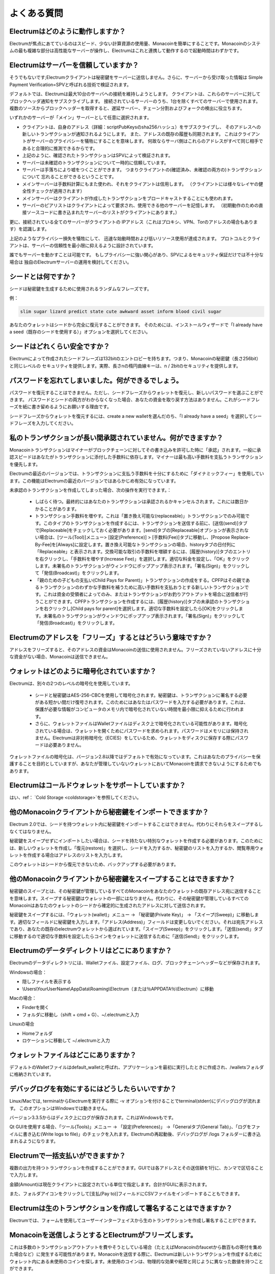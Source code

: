 よくある質問
==========================


Electrumはどのように動作しますか？
-----------------------

Electrumが焦点にあてているのはスピード、少ない計算資源の使用量、Monacoinを簡単にすることです。Monacoinのシステムの最も複雑な部分は高性能なサーバーが操作し、Electrumはこれと連携して動作するので起動時間はわずかです。

Electrumはサーバーを信頼していますか？
---------------------------------

そうでもないです;Electrumクライアントは秘密鍵をサーバーに送信しません。さらに、サーバーから受け取った情報は
Simple Payment Verification=SPVと呼ばれる技術で検証されます。

デフォルトでは、Electrumは最大10台のサーバへの接続を維持しようとします。
クライアントは、これらのサーバーに対してブロックヘッダ通知をサブスクライブします。
接続されているサーバーのうち、1台を除くすべてのサーバーで使用されます。
複数のソースからブロックヘッダーを取得すると、遅延サーバー、チェーン分割およびフォークの検出に役立ちます。

いずれかのサーバーが「メイン」サーバーとして任意に選択されます。

- クライアントは、自身のアドレス（詳細：scriptPubKeysのsha256ハッシュ）をサブスクライブし、
  そのアドレスへの新しいトランザクションが通知されるようにします。
  また、アドレスの既存の履歴も同期されます。
  これはクライアントがサーバーのプライバシーを犠牲にすることを意味します。
  何故ならサーバ側はこれらのアドレスがすべて同じ相手であると合理的に推測できるからです。

- 上記のように、確認されたトランザクションはSPVによって検証されます。

- サーバーは未確認のトランザクションについて一時的に信頼しています。

- サーバーは手落ちにより嘘をつくことができます。
  つまりクライアントの(確認済み、未確認の両方の)トランザクションについて
  忘れることができるということです。

- メインサーバーは手数料計算にもまた使われ、それをクライアントは信用します。
  （クライアントには様々なレイヤの健全性チェックが適用されます）

- メインサーバーはクライアントが作成したトランザクションをブロードキャストすることにも使われます。

- サーバーのピアリストはクライアントによって要求され、使用できる他のサーバーを記憶します。
  （初期動作のための直接ソースコードに書き込まれたサーバーのリストがクライアントにあります。）

更に、接続されている全てのサーバーがクライアントの
IPアドレス（これはプロキシ、VPN、Torのアドレスの場合もあります）を認識します。

上記のようなプライバシー損失を犠牲にして、
迅速な始動時間および低いリソース使用が達成されます。
プロトコルとクライアントは、サーバーの信頼性を最小限に抑えるように設計されています。

誰でもサーバーを動かすことは可能です。
もしプライバシーに強い関心があり、SPVによるセキュリティ保証だけでは不十分な場合は
独自のElectrumサーバーの運用を検討してください。


シードとは何ですか？
-----------------


シードは秘密鍵を生成するために使用されるランダムなフレーズです。


例：

.. code-block:: none

   slim sugar lizard predict state cute awkward asset inform blood civil sugar
   
あなたのウォレットはシードから完全に復元することができます。
そのためには、インストールウィザードで「I already have a seed（既存のシードを使用する）」オプションを選択してください。


シードはどれくらい安全ですか？
-----------------------

Electrumによって作成されたシードフレーズは132bitのエントロピーを持ちます。つまり、Monacoinの秘密鍵（長さ256bit）と同じレベルの
セキュリティを提供します。実際、長さnの楕円曲線キーは、n / 2bitのセキュリティを提供します。

パスワードを忘れてしまいました。何ができるでしょう。
--------------------------------------------

パスワードを復元することはできません。ただし、シードフレーズからウォレットを復元し、新しいパスワードを選ぶことができます。
パスワードとシードの両方がわからなくなった場合、あなたの資金を取り戻す方法はありません。これがシードフレーズを紙に書き留めるようにお願いする理由です。


シードフレーズからウォレットを復元するには、create a new walletを選んだのち、「I already have a seed」を選択してシードフレーズを入力してください。


私のトランザクションが長い間承認されていません。何ができますか？
----------------------------------------------------------

Monacoinトランザクションはマイナーがブロックチェーンに対してその書き込みを許可した時に「承認」されます。一般に承認スピードはあなたがトランザクションに添付した手数料に依存します。マイナーは最も高い手数料を支払うトランザクションを優先します。


Electrumの最近のバージョンでは、トランザクションに支払う手数料を十分にするために「ダイナミックフィー」を使用しています。この機能はElectrumの最近のバージョンではあらかじめ有効になっています。


未承認のトランザクションを作成してしまった場合、次の操作を実行できます。：

   
 - しばらく待つ。最終的にはあなたのトランザクションは承認されるかキャンセルされます。これには数日かかることがあります。
   
 - トランザクション手数料を増やす。これは「置き換え可能な(replaceable)」トランザクションでのみ可能です。このタイプのトランザクションを作成するには、トランザクションを送信する前に、[送信(send)]タブで[Replaceable]をチェックしておく必要があります。[send]タブの[Replaceable]オプションが表示されない場合は、[ツール(Tool)]メニュー> [設定(Preference)] > [手数料(Fee)]タブに移動し、[Propose Replace-By-Fee]を[Always]に設定します。置き換え可能なトランザクションの場合、historyタブの日付列に「Replaceable」と表示されます。交換可能な取引の手数料を増額するには、[履歴(history)]タブのエントリを右クリックし、「手数料を増やす(Increase Fee)」を選択します。適切な料金を設定し、「OK」をクリックします。未署名のトランザクションがウィンドウにポップアップ表示されます。「署名(Sign)」をクリックして「発信(Broadcast)」をクリックします。

   
 - 「親のための子どもの支払い(Child Pays for Parent)」トランザクションの作成をする。CPFPはその親であるトランザクションのわずかな手数料を補うために高い手数料を支払おうとする新しいトランザクションです。これは資金の受領者によってのみ、またはトランザクションがお釣りアウトプットを場合に送信者が行うことができます。CPFPトランザクションを作成するには、[履歴(history)]タブの未承認のトランザクションを右クリックし[Child pays for parent]を選択します。適切な手数料を設定したら[OK]をクリックします。未署名のトランザクションがウィンドウにポップアップ表示されます。「署名(Sign)」をクリックして「発信(Broadcast)」をクリックします。


Electrumのアドレスを「フリーズ」するとはどういう意味ですか？
-------------------------------------------------------

アドレスをフリーズすると、そのアドレスの資金はMonacoinの送信に使用されません。フリーズされていないアドレスに十分な資金がない場合、Monacoinは送信できません。


ウォレットはどのように暗号化されていますか？
----------------------------------------

Electrumは、別々の2つのレベルの暗号化を使用しています。

 - シードと秘密鍵はAES-256-CBCを使用して暗号化されます。秘密鍵は、トランザクションに署名する必要がある短かい間だけ復号されます。このためにはあなたはパスワードを入力する必要があります。これは、保護が必要な情報がコンピュータのメモリ内で暗号化されていない時間を最小限に抑えるために行われます。

 - さらに、ウォレットファイルはWalletファイルはディスク上で暗号化されている可能性があります。暗号化されている場合は、ウォレットを開くためにパスワードを求められます。パスワードはメモリには保持されません。Electrumは非対称暗号化（ECIES）をしているため、ウォレットをディスクに保存する際にパスワードは必要ありません。
 
ウォレットファイルの暗号化は、バージョン2.8以降ではデフォルトで有効になっています。これはあなたのプライバシーを保護することを目的としていますが、あなたが管理していないウォレットにおいてMonacoinを請求できないようにするためでもあります。

Electrumはコールドウォレットをサポートしていますか？
------------------------------------------------

はい、ref： `Cold Storage <coldstorage>`を参照してください。

他のMonacoinクライアントから秘密鍵をインポートできますか？
----------------------------------------------------

Electrum 2.0では、シードを持つウォレット内に秘密鍵をインポートすることはできません。代わりにそれらをスイープするしなくてはなりません。


秘密鍵をスイープせずにインポートしたい場合は、シードを持たない特別なウォレットを作成する必要があります。このためには、新しいウォレットを作成し「復元(restore)」を選択し、シードを入力するか、秘密鍵のリストを入力するか、閲覧専用ウォレットを作成する場合はアドレスのリストを入力します。


.. image:: png/import_addresses.png


このウォレットはシードから復元できないため、バックアップする必要があります。

他のMonacoinクライアントから秘密鍵をスイープすることはできますか？
------------------------------------------------------------


秘密鍵のスイープとは、その秘密鍵が管理しているすべてのMonacoinをあなたのウォレットの既存アドレス宛に送信することを意味します。スイープする秘密鍵はウォレットの一部にはなりません。代わりに、その秘密鍵が管理しているすべてのMonacoinはあなたのウォレットのシードから確定的に生成されたアドレスに対して送信されます。


秘密鍵をスイープするには、「ウォレット(wallet)」メニュー -> 「秘密鍵(Private Key)」 -> 「スイープ(Sweep)」に移動します。適切なフィールドに秘密鍵を入力します。「アドレス(Address)」フィールドは変更しないでください。それは宛先アドレスであり、あなたの既存のelectrumウォレットから選ばれています。「スイープ(Sweep)」をクリックします。「送信(send)」タブに移動するので適切な手数料を設定したらコインをウォレットに送信するために「送信(Send)」をクリックします。

Electrumのデータディレクトリはどこにありますか？
----------------------------------

Electrumのデータディレクトリには、Walletファイル、設定ファイル、ログ、ブロックチェーンヘッダーなどが保存されます。

Windowsの場合：

- 隠しファイルを表示する
- \\Users\\YourUserName\\AppData\\Roaming\\Electrum（または％APPDATA％\\Electrum）に移動

Macの場合：

- Finderを開く
- フォルダに移動し（shift + cmd + G）、~/.electrumと入力

Linuxの場合

- Homeフォルダ
- ロケーションに移動して ~/.electrumと入力

ウォレットファイルはどこにありますか？
--------------------------------
デフォルトのWalletファイルはdefault_walletと呼ばれ、アプリケーションを最初に実行したときに作成され、/walletsフォルダに格納されています。


デバッグログを有効にするにはどうしたらいいですか？
----------------------------

Linux/Macでは, terminalからElectrumを実行する際に -v オプションを付けることでterminal(stderr)にデバッグログが流れます。
このオプションはWindowsでは動きません。

バージョン3.3.5からはディスク上にログが保存されます。これはWindowsもです。

Qt GUIを使用する場合、「ツール(Tools)」メニュー -> 「設定(Preferences)」 ->「Generalタブ(General Tab)」、「ログをファイルに書き込む(Write logs to file)」のチェックを入れます。Electrumの再起動後、デバッグログが /logs フォルダーに書き込まれるようになります。



Electrumで一括支払いができますか？
-------------------------------

複数の出力を持つトランザクションを作成することができます。GUIでは各アドレスとその送信額を1行に、カンマで区切ることで入力します。

.. image:: png/paytomany.png

金額(Amount)は現在クライアントに設定されている単位で指定します。合計がGUIに表示されます。

また、フォルダアイコンをクリックして[支払(Pay to)]フィールドにCSVファイルをインポートすることもできます。


Electrumは生のトランザクションを作成して署名することはできますか？
------------------------------------------------------------

Electrumでは、フォームを使用してユーザーインターフェイスから生のトランザクションを作成し署名することができます。

Monacoinを送信しようとするとElectrumがフリーズします。
-------------------------------------------------

これは多数のトランザクションアウトプットを費やそうとしている場合（たとえばMonacoinのfaucetから数百もの寄付を集めた場合など）に発生する可能性があります。Monacoinを送信する際に、Electrumは新しいトランザクションを作成するためにウォレット内にある未使用のコインを探します。未使用のコインは、物理的な効果や紙幣と同じように異なった数値を持つことができます。

このような場合は、ウォレットアドレスの1つに少量のMonacoinを送信してトランザクションインプットを統合する必要があります。これはたくさんの5セント硬貨のを1ドル紙幣と交換するのと同じです。

.. _gap limit:

gap limitとは何ですか？
---------------------

gap limitとは決定性を持つ一連のアドレスのうち連続して使用されていないアドレスの最大数です。アドレスをどこまで検索したのち停止するかを決めるためにElectrumはこれを使用しています。Electrum 2.0では、デフォルトで20に設定されているので、クライアントは20の未使用アドレスが見つかるまですべてのアドレスを取得します。

新しいアドレスを事前に生成するにはどうすればよいですか？
--------------------------------------------------

Electrumは、あなたが`gap limit`に達するまで、新しいアドレスを生成してそれらを使用します。


さらに多くのアドレスを事前に生成する必要がある場合は、コンソールにwallet.create_new_address（False）と入力してアドレスを事前に生成することができます。このコマンドは新しいアドレスを1つ生成します。アドレスは、「アドレス(Address)」タブに赤い背景で表示され、gap limitを超えていることを表します。gapが埋まるまで赤色のままです。


警告：gap limitを超えたアドレスは自動的にはシードから回復されません。回復するには、クライアントのgap limitを増やすか、使用されたアドレスが見つかるまで新しいアドレスを生成する必要があります。



複数のアドレスを生成する場合は"for"ループを使用できます。たとえば50個のアドレスを生成する場合には次のようにします。

.. code-block:: python

   [wallet.create_new_address(False) for i in range(50)]

Electrumをアップグレードするには？
-------------------------------

警告：警告：アップグレードを実行する前に、必ず紙にウォレットのシードを保存してください。


Electrumをアップグレードするには、単に最新バージョンをインストールするだけです。方法はお使いのOSによって異なります。


ウォレットファイルはソフトウェアとは別に保管されるため、OSが行わない場合には自分自身でソフトウェアの古いバージョンを安全に削除できます。


一部のElectrumアップグレードでは、ウォレットファイルの形式が変更されます。

このため、一度新しいバージョンでウォレットファイルを開いてからElectrumを古いバージョンにダウングレードすることはお勧めしません。古いバージョンでは新しいウォレットファイルを常に読み取ることができるとは限りません。

Electrum 1.xのWalletをElectrum 2.xにアップグレードするときは、次の点を考慮する必要があります。
 
- Electrum 2.xでは、アップグレード処理中にすべてのアドレスを再生成する必要があります。Electrumが準備完了するまで待ってください。またその際には通常より少し多く時間がかかると考えてください。
  
- ウォレットファイルの中身はElectrum2ウォレットに置き換えられます。これは一度アップグレードが完了すると、Electrum 1.xはウォレットを使用できなくなることを意味します。

- 始めてElectrum2を起動したときは「アドレス(Addresses)」タブにはアドレスは表示されません。これは想定された動作です。アップグレードが完了したらElectrum2を再起動してください。そうすればアドレスは利用可能になります。

- Electrumのオフラインコピーには、ネットワークと同期できないためアドレスはまったく表示されません。コンソールに次のように入力すると、少数のアドレスをオフライン生成するように強制できます。：wallet.synchronize()　完了したらElectrumを再起動してください、するとあなたのアドレスが再び利用可能になります。


アンチウィルスソフトがElectrumをマルウェアと認識しました！
--------------------------------------------------------


Electrumバイナリはしばしばアンチウィルスソフトによってマルウェアと認識されます。
私たちにできることは何もないので、報告するのはやめてください。
アンチウイルスソフトは、プログラムがマルウェアかどうかを判断するためにヒューリスティクスを使用します。
これにより、誤検出が発生することがよくあります。

プロジェクトの開発者を信頼できる場合は、
ElectrumバイナリのGPG署名を確認し、ウイルス対策の警告を無視しても問題ありません。

最後に、マルウェアが本当に心配な場合は、
アンチウイルスソフトに依存するオペレーティングシステムを使用しないでください。



Electrumには最新のPythonが必要ですが、私が使っているLinuxディストリビューションはまだ対応していません。どうするべきですか？
--------------------------------------------------------------------------------------


これはいくつかの方法で解決可能です。

1. 私たちが配布しているAppImageを使う。
   これは依存している全てのものを含んだ自己解凍型バイナリです。
   現在、このバイナリはx86_64(amd64)アーキテクチャ用にのみ配布されています。
   ダウンロードして(GPG sigの確認)実行可能にして実行するだけです。 E.g.:

   .. code-block:: none

      wget https://download.electrum.org/3.3.4/electrum-3.3.4-x86_64.AppImage
      chmod +x electrum-3.3.4-x86_64.AppImage
      ./electrum-3.3.4-x86_64.AppImage


2. backportsを使う (e.g. Debianでは stable-backports にあるパッケージをチェックしてください)

3. ディストリビューションをアップグレードする (e.g. 安定版ではなくDebianのテスト版を使う)

4. 自分でPythonをコンパイルし、pip(配布用のパッケージ・マネージャーには、
   それによってパッケージ化されるバージョンのPython用のPyQt5しかないため)を
   使用してpyqt5をインストールします。

   .. code-block:: none

      python3 -m pip install --user pyqt5

   (残念なことに pip の pyqt5 は x86/x86_64 にしかありません。
   arch等では、 Qt/PyQt を自分でビルドする必要があるかもしれません。)

5. より新しいパッケージを持つ別のLinuxディストリビューションを実行する仮想マシンを使用します。


自分でサーバーを動かすかもしれません。クライアント/サーバ接続は認証されていますか。
-----------------------------------------------------------------------

Electrumは、エンドポイントがElectrumプロトコルを介するクライアントサーバーアーキテクチャを使用します。
ElectrumプロトコルはJSON-RPCベースです。
クライアントがサポートする2つの主なスタックは次のとおりです。

1. JSON-RPC over SSL/TLS over TCP

2. JSON-RPC over TCP

どちらのオプションもHTTPを使用しないことに注意してください。

クライアントは、SSL(平文TCPは使われない)を介してのみサーバーに接続します。
Electrum 3.1より前は、これを切り替えるためのチェックボックスがGUIにありましたが、削除されました。

認証に関しては、クライアントはCA署名証明書と自己署名SSL証明書の両方を受け入れます。
サーバに最初に接続するときに、そのサーバーがCA署名または自己署名のどちらの証明書を使用しているかを示します。

- 自己署名されている場合は、そのサーバー(TOFU)の有効期限が切れるまで、その証明書だけを受け付けます。

- もしそれがCA署名されているなら、それは永久にそのサーバのCA署名証明書だけを受け入れるでしょう。

サーバーを構築するうえで、CA署名証明書と自己署名証明書の両方に利点があります。

- 自己署名証明書では、クライアントがTOFUを使用しているため、
  最初の接続中にman-in-the-middleが発生する可能性があります。

- CA署名証明書を使用する場合は、証明機関を信頼する必要があります。
